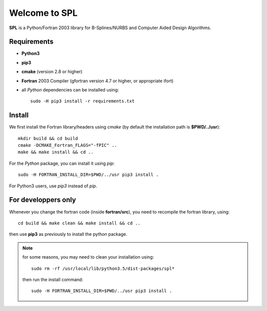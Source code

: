Welcome to SPL
==============

|build-devel| |docs|

**SPL** is a Python/Fortran 2003 library for B-Splines/NURBS and Computer Aided Design Algorithms. 

Requirements
************

- **Python3**

- **pip3**

- **cmake** (version 2.8 or higher)

- **Fortran** 2003 Compiler (gfortran version 4.7 or higher, or appropriate ifort)

- all *Python* dependencies can be installed using::

    sudo -H pip3 install -r requirements.txt


Install
*******

We first install the Fortran library/headers using *cmake* (by default the installation path
is **$PWD/../usr**)::

  mkdir build && cd build
  cmake -DCMAKE_Fortran_FLAGS="-fPIC" ..
  make && make install && cd ..

For the *Python* package, you can install it using *pip*::

  sudo -H FORTRAN_INSTALL_DIR=$PWD/../usr pip3 install .

For Python3 users, use *pip3* instead of *pip*.

For developpers only
********************

Whenever you change the fortran code (inside **fortran/src**), you need to recompile the fortran library, using::

  cd build && make clean && make install && cd ..

then use **pip3** as previously to install the python package.

.. note:: for some reasons, you may need to clean your installation using::

    sudo rm -rf /usr/local/lib/python3.5/dist-packages/spl*

  then run the install command::

    sudo -H FORTRAN_INSTALL_DIR=$PWD/../usr pip3 install .

.. More information
.. ^^^^^^^^^^^^^^^^
.. 
.. Compilers
.. _________
.. 
.. **SPL** was tested with the following compilers
.. 
.. * gcc: 4.7, 4.8.4, 4.8.5, 4.9.3, 5.4
.. * intel: 15.0.4, 16.0.3. mpiifort 4.1.3, 5.0, 5.1
.. * pgi


    
.. |build-devel| image:: https://travis-ci.org/pyccel/spl.svg?branch=devel
    :alt: devel status
    :scale: 100%
    :target: https://travis-ci.org/pyccel/spl

.. |docs| image:: https://readthedocs.org/projects/spl/badge/?version=latest
    :alt: Documentation Status
    :scale: 100%
    :target: http://spl.readthedocs.io/en/latest/?badge=latest


